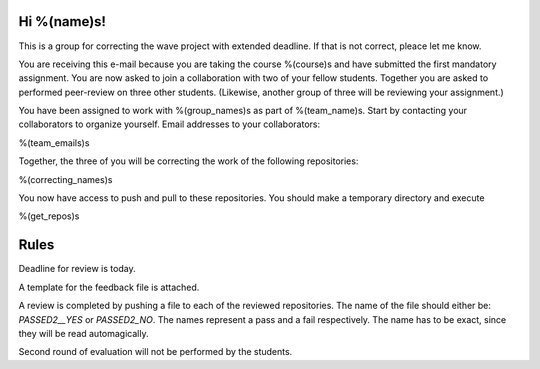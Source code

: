 Hi %(name)s!
~~~~~~~~~~~~~~~~~~~~~~~~~~~~~~~~~

This is a group for correcting the wave project with extended deadline.
If that is not correct, pleace let me know.

You are receiving this e-mail because you are taking the course
%(course)s and have submitted the first mandatory assignment.
You are now asked to join a collaboration with two of your fellow
students. Together you are asked to performed peer-review on three
other students. (Likewise, another group of three will be
reviewing your assignment.)

You have been assigned to work with %(group_names)s as part of
%(team_name)s. Start by contacting your collaborators to organize
yourself. Email addresses to your collaborators:

%(team_emails)s

Together, the three of you will be correcting the work of the
following repositories:

%(correcting_names)s

You now have access to push and pull to these repositories. You
should make a temporary directory and execute

.. code-block:: bash

%(get_repos)s

Rules
~~~~~~~~~~~~~~~~~~~~~~~~~~~~~~~~~

Deadline for review is today.

A template for the feedback file is attached.

A review is completed by pushing a file to each of the reviewed
repositories. The name of the file should either be: `PASSED2__YES`
or `PASSED2_NO`.  The names represent a pass and a fail
respectively. The name has to be exact, since they will be read
automagically.

Second round of evaluation will not be performed by the students.

